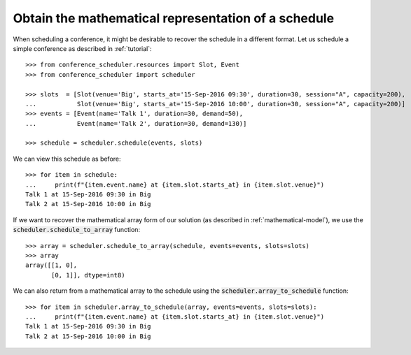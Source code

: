 Obtain the mathematical representation of a schedule
====================================================

When scheduling a conference, it might be desirable to recover the schedule in a
different format.
Let us schedule a simple conference as described in :ref:`tutorial`::

    >>> from conference_scheduler.resources import Slot, Event
    >>> from conference_scheduler import scheduler

    >>> slots  = [Slot(venue='Big', starts_at='15-Sep-2016 09:30', duration=30, session="A", capacity=200),
    ...           Slot(venue='Big', starts_at='15-Sep-2016 10:00', duration=30, session="A", capacity=200)]
    >>> events = [Event(name='Talk 1', duration=30, demand=50),
    ...           Event(name='Talk 2', duration=30, demand=130)]

    >>> schedule = scheduler.schedule(events, slots)

We can view this schedule as before::

    >>> for item in schedule:
    ...     print(f"{item.event.name} at {item.slot.starts_at} in {item.slot.venue}")
    Talk 1 at 15-Sep-2016 09:30 in Big
    Talk 2 at 15-Sep-2016 10:00 in Big

If we want to recover the mathematical array form of our solution (as described
in :ref:`mathematical-model`), we use the :code:`scheduler.schedule_to_array`
function::

    >>> array = scheduler.schedule_to_array(schedule, events=events, slots=slots)
    >>> array
    array([[1, 0],
           [0, 1]], dtype=int8)

We can also return from a mathematical array to the schedule using the
:code:`scheduler.array_to_schedule` function::

    >>> for item in scheduler.array_to_schedule(array, events=events, slots=slots):
    ...     print(f"{item.event.name} at {item.slot.starts_at} in {item.slot.venue}")
    Talk 1 at 15-Sep-2016 09:30 in Big
    Talk 2 at 15-Sep-2016 10:00 in Big
